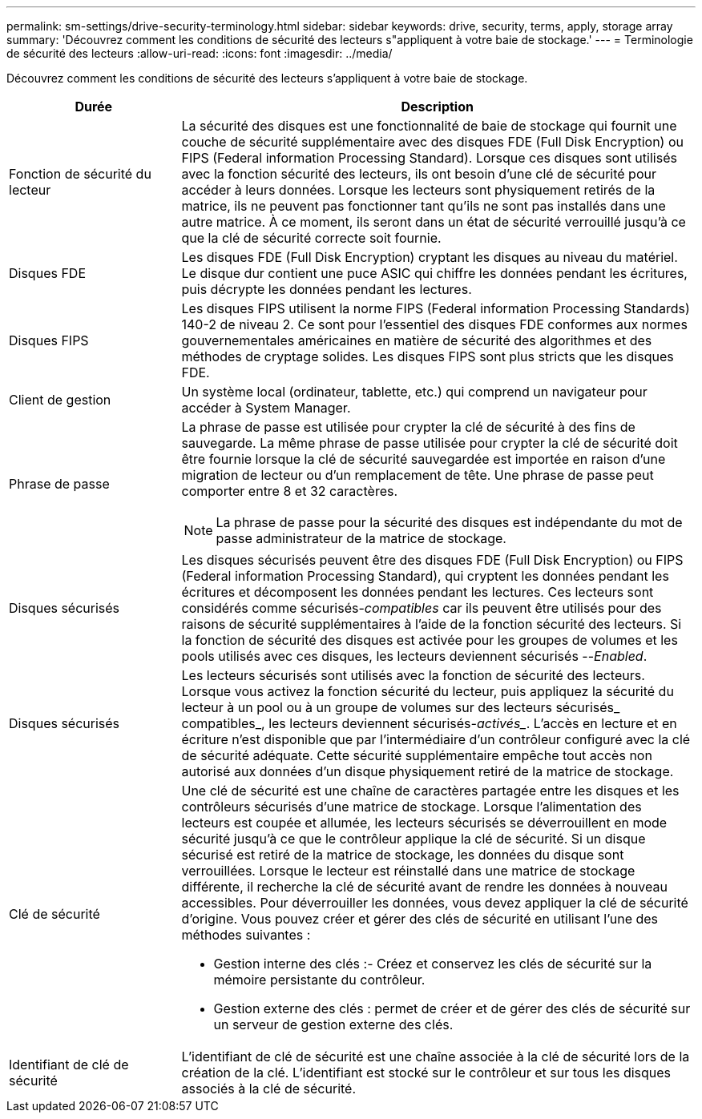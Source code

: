 ---
permalink: sm-settings/drive-security-terminology.html 
sidebar: sidebar 
keywords: drive, security, terms, apply, storage array 
summary: 'Découvrez comment les conditions de sécurité des lecteurs s"appliquent à votre baie de stockage.' 
---
= Terminologie de sécurité des lecteurs
:allow-uri-read: 
:icons: font
:imagesdir: ../media/


[role="lead"]
Découvrez comment les conditions de sécurité des lecteurs s'appliquent à votre baie de stockage.

[cols="1a,3a"]
|===
| Durée | Description 


 a| 
Fonction de sécurité du lecteur
 a| 
La sécurité des disques est une fonctionnalité de baie de stockage qui fournit une couche de sécurité supplémentaire avec des disques FDE (Full Disk Encryption) ou FIPS (Federal information Processing Standard). Lorsque ces disques sont utilisés avec la fonction sécurité des lecteurs, ils ont besoin d'une clé de sécurité pour accéder à leurs données. Lorsque les lecteurs sont physiquement retirés de la matrice, ils ne peuvent pas fonctionner tant qu'ils ne sont pas installés dans une autre matrice. À ce moment, ils seront dans un état de sécurité verrouillé jusqu'à ce que la clé de sécurité correcte soit fournie.



 a| 
Disques FDE
 a| 
Les disques FDE (Full Disk Encryption) cryptant les disques au niveau du matériel. Le disque dur contient une puce ASIC qui chiffre les données pendant les écritures, puis décrypte les données pendant les lectures.



 a| 
Disques FIPS
 a| 
Les disques FIPS utilisent la norme FIPS (Federal information Processing Standards) 140-2 de niveau 2. Ce sont pour l'essentiel des disques FDE conformes aux normes gouvernementales américaines en matière de sécurité des algorithmes et des méthodes de cryptage solides. Les disques FIPS sont plus stricts que les disques FDE.



 a| 
Client de gestion
 a| 
Un système local (ordinateur, tablette, etc.) qui comprend un navigateur pour accéder à System Manager.



 a| 
Phrase de passe
 a| 
La phrase de passe est utilisée pour crypter la clé de sécurité à des fins de sauvegarde. La même phrase de passe utilisée pour crypter la clé de sécurité doit être fournie lorsque la clé de sécurité sauvegardée est importée en raison d'une migration de lecteur ou d'un remplacement de tête. Une phrase de passe peut comporter entre 8 et 32 caractères.

[NOTE]
====
La phrase de passe pour la sécurité des disques est indépendante du mot de passe administrateur de la matrice de stockage.

====


 a| 
Disques sécurisés
 a| 
Les disques sécurisés peuvent être des disques FDE (Full Disk Encryption) ou FIPS (Federal information Processing Standard), qui cryptent les données pendant les écritures et décomposent les données pendant les lectures. Ces lecteurs sont considérés comme sécurisés-_compatibles_ car ils peuvent être utilisés pour des raisons de sécurité supplémentaires à l'aide de la fonction sécurité des lecteurs. Si la fonction de sécurité des disques est activée pour les groupes de volumes et les pools utilisés avec ces disques, les lecteurs deviennent sécurisés --_Enabled_.



 a| 
Disques sécurisés
 a| 
Les lecteurs sécurisés sont utilisés avec la fonction de sécurité des lecteurs. Lorsque vous activez la fonction sécurité du lecteur, puis appliquez la sécurité du lecteur à un pool ou à un groupe de volumes sur des lecteurs sécurisés_ compatibles_, les lecteurs deviennent sécurisés___-activés____. L'accès en lecture et en écriture n'est disponible que par l'intermédiaire d'un contrôleur configuré avec la clé de sécurité adéquate. Cette sécurité supplémentaire empêche tout accès non autorisé aux données d'un disque physiquement retiré de la matrice de stockage.



 a| 
Clé de sécurité
 a| 
Une clé de sécurité est une chaîne de caractères partagée entre les disques et les contrôleurs sécurisés d'une matrice de stockage. Lorsque l'alimentation des lecteurs est coupée et allumée, les lecteurs sécurisés se déverrouillent en mode sécurité jusqu'à ce que le contrôleur applique la clé de sécurité. Si un disque sécurisé est retiré de la matrice de stockage, les données du disque sont verrouillées. Lorsque le lecteur est réinstallé dans une matrice de stockage différente, il recherche la clé de sécurité avant de rendre les données à nouveau accessibles. Pour déverrouiller les données, vous devez appliquer la clé de sécurité d'origine. Vous pouvez créer et gérer des clés de sécurité en utilisant l'une des méthodes suivantes :

* Gestion interne des clés :- Créez et conservez les clés de sécurité sur la mémoire persistante du contrôleur.
* Gestion externe des clés : permet de créer et de gérer des clés de sécurité sur un serveur de gestion externe des clés.




 a| 
Identifiant de clé de sécurité
 a| 
L'identifiant de clé de sécurité est une chaîne associée à la clé de sécurité lors de la création de la clé. L'identifiant est stocké sur le contrôleur et sur tous les disques associés à la clé de sécurité.

|===